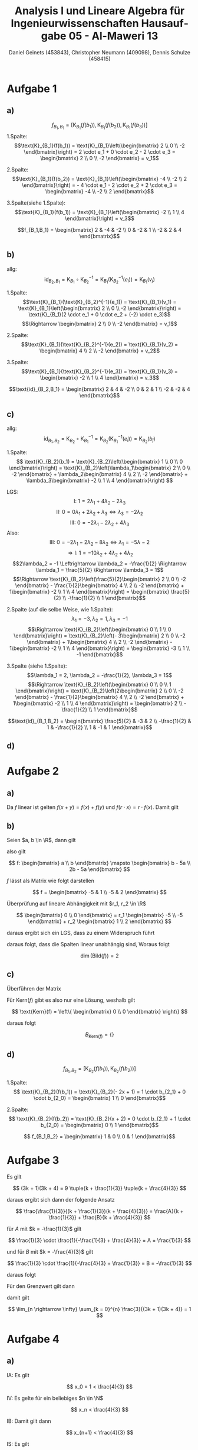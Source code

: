 

#+TITLE: Analysis I und Lineare Algebra für Ingenieurwissenschaften \large @@latex: \\@@ Hausaufgabe 05 - Al-Maweri 13
#+AUTHOR: Daniel Geinets (453843), Christopher Neumann (409098), Dennis Schulze (458415)

#+LATEX_CLASS_OPTIONS: [a4paper, 11pt]

#+LATEX_HEADER: \usepackage{braket}
#+LATEX_HEADER: \usepackage[AUTO]{babel}

#+LANGUAGE: de

#+LATEX: \setcounter{secnumdepth}{0}
#+LATEX: \newcommand{\tuple}[1]{\left(#1\right)}
#+LATEX: \renewcommand{\cfrac}[3]{#1 \tuple{\frac{#2}{#3}}}
#+LATEX: \newcommand{\R}{\mathbb{R}}
#+LATEX: \newcommand{\Z}{\mathbb{Z}}
#+LATEX: \newcommand{\Q}{\mathbb{Q}}
#+LATEX: \newcommand{\N}{\mathbb{N}}
#+LATEX: \newcommand{\C}{\mathbb{C}}

#+LATEX: \makeatletter
#+LATEX: \renewcommand*\env@matrix[1][*\c@MaxMatrixCols c]{%
#+LATEX:   \hskip -\arraycolsep
#+LATEX:   \let\@ifnextchar\new@ifnextchar
#+LATEX:   \array{#1}}
#+LATEX: \makeatother

\pagebreak

* Aufgabe 1
** a)
$$f_{B_1,B_1} = \left[\text{K}_{B_1}(f(b_1)), \text{K}_{B_1}(f(b_2)), \text{K}_{B_1}(f(b_3))\right]$$
1.Spalte:
$$\text{K}_{B_1}(f(b_1)) = \text{K}_{B_1}\left(\begin{bmatrix} 2 \\ 0 \\ -2 \end{bmatrix}\right) = 2 \cdot e_1 + 0 \cdot e_2 - 2 \cdot e_3
= \begin{bmatrix} 2 \\ 0 \\ -2 \end{bmatrix} = v_1$$

2.Spalte:
$$\text{K}_{B_1}(f(b_2)) = \text{K}_{B_1}\left(\begin{bmatrix} -4 \\ -2 \\ 2 \end{bmatrix}\right) = - 4 \cdot e_1 - 2 \cdot e_2 + 2 \cdot e_3
= \begin{bmatrix} -4 \\ -2 \\ 2 \end{bmatrix}$$

3.Spalte(siehe 1.Spalte):
$$\text{K}_{B_1}(f(b_1)) = \text{K}_{B_1}\left(\begin{bmatrix} -2 \\ 1 \\ 4 \end{bmatrix}\right) = v_3$$

 $$f_{B_1,B_1} = \begin{bmatrix} 2 & -4 & -2 \\ 0 & -2 & 1 \\ -2 & 2 & 4 \end{bmatrix}$$

** b)
allg:
$$\text{id}_{B_2,B_1} = \text{K}_{B_1} \circ \text{K}_{B_2}^{-1} = \text{K}_{B_1}(\text{K}_{B_2}^{-1}(e_i)) = \text{K}_{B_1}(v_j)$$

1.Spalte:
$$\text{K}_{B_1}(\text{K}_{B_2}^{-1}(e_1)) =  \text{K}_{B_1}(v_1) =  \text{K}_{B_1}\left(\begin{bmatrix} 2 \\ 0 \\ -2 \end{bmatrix}\right) = \text{K}_{B_1}(2 \cdot e_1 + 0 \cdot e_2 + (-2) \cdot e_3)$$
$$\Rightarrow \begin{bmatrix} 2 \\ 0 \\ -2 \end{bmatrix} = v_1$$

2.Spalte:
$$\text{K}_{B_1}(\text{K}_{B_2}^{-1}(e_2)) =  \text{K}_{B_1}(v_2) = \begin{bmatrix} 4 \\ 2 \\ -2 \end{bmatrix} = v_2$$

3.Spalte:
$$\text{K}_{B_1}(\text{K}_{B_2}^{-1}(e_3)) =  \text{K}_{B_1}(v_3) = \begin{bmatrix} -2 \\ 1 \\ 4 \end{bmatrix} = v_3$$

$$\text{id}_{B_2,B_1} = \begin{bmatrix} 2 & 4 & -2 \\ 0 & 2 & 1 \\ -2 & -2 & 4 \end{bmatrix}$$

** c)
allg:
$$\text{id}_{B_1,B_2} = \text{K}_{B_2} \circ \text{K}_{B_1}^{-1} = \text{K}_{B_2}(\text{K}_{B_1}^{-1}(e_i)) = \text{K}_{B_2}(b_j)$$

1.Spalte:
$$ \text{K}_{B_2}(b_1) =  \text{K}_{B_2}\left(\begin{bmatrix} 1 \\ 0 \\ 0 \end{bmatrix}\right)
= \text{K}_{B_2}\left(\lambda_1\begin{bmatrix} 2 \\ 0 \\ -2 \end{bmatrix} +
    \lambda_2\begin{bmatrix} 4 \\ 2 \\ -2 \end{bmatrix} +
    \lambda_3\begin{bmatrix} -2 \\ 1 \\ 4 \end{bmatrix}\right) $$

LGS:
$$\text{I: } 1 = 2\lambda_1 + 4\lambda_2 - 2\lambda_3 $$
$$\text{II: } 0 = 0\lambda_1 + 2\lambda_2 + \lambda_3 \Leftrightarrow \lambda_3 = -2\lambda_2 $$
$$\text{III: } 0 = -2\lambda_1 - 2\lambda_2 + 4\lambda_3 $$
Also:
$$\text{III: } 0 = -2\lambda_1 - 2\lambda_2 - 8\lambda_2 \Leftrightarrow \lambda_1 = -5\lambda-2$$
$$\Rightarrow \text{I: } 1 = -10\lambda_2 + 4\lambda_2 + 4\lambda_2$$
$$2\lambda_2 = -1 \Leftrightarrow \lambda_2 = -\frac{1}{2} \Rightarrow \lambda_1 = \frac{5}{2} \Rightarrow \lambda_3 = 1$$
$$\Rightarrow \text{K}_{B_2}\left(\frac{5}{2}\begin{bmatrix} 2 \\ 0 \\ -2   \end{bmatrix} -
    \frac{1}{2}\begin{bmatrix} 4 \\ 2 \\ -2 \end{bmatrix} +
    1\begin{bmatrix} -2 \\ 1 \\ 4 \end{bmatrix}\right) =
\begin{bmatrix} \frac{5}{2} \\ -\frac{1}{2} \\ 1 \end{bmatrix}$$

2.Spalte (auf die selbe Weise, wie 1.Spalte):
$$\lambda_1 = -3, \lambda_2 = 1, \lambda_3 = -1$$
$$\Rightarrow \text{K}_{B_2}\left(\begin{bmatrix} 0 \\ 1 \\ 0 \end{bmatrix}\right) =
\text{K}_{B_2}\left(- 3\begin{bmatrix} 2 \\ 0 \\ -2 \end{bmatrix} +
    1\begin{bmatrix} 4 \\ 2 \\ -2 \end{bmatrix} -
    1\begin{bmatrix} -2 \\ 1 \\ 4 \end{bmatrix}\right) =
    \begin{bmatrix} -3 \\ 1 \\ -1 \end{bmatrix}$$

\pagebreak

3.Spalte (siehe 1.Spalte):
$$\lambda_1 = 2, \lambda_2 = -\frac{1}{2}, \lambda_3 = 1$$
$$\Rightarrow \text{K}_{B_2}\left(\begin{bmatrix} 0 \\ 0 \\ 1 \end{bmatrix}\right) =
\text{K}_{B_2}\left(2\begin{bmatrix} 2 \\ 0 \\ -2 \end{bmatrix} -
\frac{1}{2}\begin{bmatrix} 4 \\ 2 \\ -2 \end{bmatrix} +
1\begin{bmatrix} -2 \\ 1 \\ 4 \end{bmatrix}\right)
= \begin{bmatrix} 2 \\ -\frac{1}{2} \\ 1 \end{bmatrix}$$

$$\text{id}_{B_1,B_2} = \begin{bmatrix} \frac{5}{2} & -3 & 2 \\ -\frac{1}{2} & 1 & -\frac{1}{2} \\ 1 & -1 & 1 \end{bmatrix}$$

** d)
\begin{align*}
f_{B_2,B_2} &= \text{id}_{B_1, B_2} \cdot f_{B_1,B_1} \cdot \text{id}_{B_2, B_1} \\
&= \begin{bmatrix} \frac{5}{2} & -3 & 2 \\ -\frac{1}{2} & 1 & -\frac{1}{2} \\ 1 & -1 & 1 \end{bmatrix} \cdot \begin{bmatrix} 2 & -4 & -2 \\ 0 & -2 & 1 \\ -2 & 2 & 4 \end{bmatrix} \cdot \begin{bmatrix} 2 & 4 & -2 \\ 0 & 2 & 1 \\ -2 & -2 & 4 \end{bmatrix} \\
&= \begin{bmatrix} 1 & 0 & 0 \\ 0 & -1 & 0 \\ 0 & 0 & 1 \end{bmatrix} \cdot
\begin{bmatrix} 2 & 4 & -2 \\ 0 & 2 & 1 \\ -2 & -2 & 4 \end{bmatrix}
= \begin{bmatrix} 2 & 4 & -2 \\ 0 & -2 & -1 \\ -2 & -2 & 4 \end{bmatrix}
= f_{B_2,B_2}
\end{align*}

* Aufgabe 2
** a)
Da $f$ linear ist gelten $f(x+y) = f(x) + f(y)$ und
$f(r \cdot x) = r \cdot f(x)$. Damit gilt

\begin{align*}
    f(2x) &= 2f(x + 3) - 6 f(1) \\
    &= 2(-2x + 1) - 6(x + 2) \\
    &= -4x + 2 - 6x - 12 \\
    &= -10x - 10
\end{align*}

** b)
\begin{align*}
    f(1) &= x + 2 \\
    f(x) &= -5x -5
\end{align*}

\pagebreak

Seien $a, b \in \R$, dann gilt

\begin{align*}
    f(ax + b) &= f(ax) + f(b) = a f(x) + b f(1) \\
    &= a(-5x - 5) + b(x + 2) \\
    &= -5ax - 5a + bx + 2b \\
    &= (b - 5a)x + (2b - 5a)
\end{align*}

also gilt

$$ f: \begin{bmatrix} a \\ b \end{bmatrix} \mapsto
    \begin{bmatrix} b - 5a \\ 2b - 5a \end{bmatrix} $$

$f$ lässt als Matrix wie folgt darstellen

$$ f = \begin{bmatrix} -5 & 1 \\ -5 & 2 \end{bmatrix} $$

Überprüfung auf lineare Abhängigkeit mit $r_1, r_2 \in \R$

$$ \begin{bmatrix} 0 \\ 0 \end{bmatrix} =
    r_1 \begin{bmatrix} -5 \\ -5 \end{bmatrix} +
    r_2 \begin{bmatrix} 1 \\ 2 \end{bmatrix} $$

daraus ergibt sich ein LGS, dass zu einem Widerspruch führt

\begin{align*}
    \text{(I) } 0 &= r_2 - 5r_1 \\
    \text{(II) } 0 &= 2r_2 - 5r_1 \\
\end{align*}

daraus folgt, dass die Spalten linear unabhängig sind, Woraus folgt

$$ \dim(\text{Bild}(f)) = 2 $$

** c)
Überführen der Matrix

\begin{align*}
    \begin{bmatrix}[cc|c]
        -5 & 1 & 0 \\
        -5 & 2 & 0
    \end{bmatrix}
    &\xrightarrow{\text{II} - \text{I}}
    \begin{bmatrix}[cc|c]
        -5 & 1 & 0 \\
        0 & 1 & 0
    \end{bmatrix} \\
    \xrightarrow{\text{I} - \text{II}}
    \begin{bmatrix}[cc|c]
        -5 & 0 & 0 \\
        0 & 1 & 0
    \end{bmatrix}
    &\xrightarrow{ \frac{-1}{5}\text{I}}
    \begin{bmatrix}[cc|c]
        1 & 0 & 0 \\
        0 & 1 & 0
    \end{bmatrix}
\end{align*}

Für Kern($f$) gibt es also nur eine Lösung, weshalb gilt

$$ \text{Kern}(f) = \left\{ \begin{bmatrix} 0 \\ 0 \end{bmatrix} \right\} $$

daraus folgt

$$ B_{\text{Kern}(f)} = \{\} $$

** d)
$$ f_{B_1,B_2} = \left[\text{K}_{B_2}(f(b_1)), \text{K}_{B_2}(f(b_2))\right]$$

1.Spalte:
$$ \text{K}_{B_2}(f(b_1)) = \text{K}_{B_2}(- 2x + 1) = 1 \cdot b_{2_1} + 0 \cdot b_{2_0} = \begin{bmatrix} 1 \\ 0 \end{bmatrix}$$

2.Spalte:
$$ \text{K}_{B_2}(f(b_2)) = \text{K}_{B_2}(x + 2) = 0 \cdot b_{2_1} + 1 \cdot b_{2_0} = \begin{bmatrix} 0 \\ 1 \end{bmatrix}$$

$$ f_{B_1,B_2} = \begin{bmatrix} 1 & 0 \\ 0 & 1 \end{bmatrix}$$

* Aufgabe 3
Es gilt

$$ (3k + 1)(3k + 4) =
    9 \tuple{k + \frac{1}{3}} \tuple{k + \frac{4}{3}} $$

daraus ergibt sich dann der folgende Ansatz

$$ \frac{\frac{1}{3}}{(k + \frac{1}{3})(k + \frac{4}{3})} =
    \frac{A}{k + \frac{1}{3}} +
    \frac{B}{k + \frac{4}{3}} $$

für $A$ mit $k = -\frac{1}{3}$ gilt

$$ \frac{1}{3} \cdot \frac{1}{-\frac{1}{3} + \frac{4}{3}} = A = \frac{1}{3} $$

und für $B$ mit $k = -\frac{4}{3}$ gilt

$$ \frac{1}{3} \cdot \frac{1}{-\frac{4}{3} + \frac{1}{3}} = B = -\frac{1}{3} $$

\pagebreak

daraus folgt

\begin{align*}
    \sum_{k = 0}^{n} \frac{3}{(3k + 1)(3k + 4)} &=
        \sum_{k = 0}^{n} \tuple{ \frac{1}{3(k + \frac{1}{3})} -
            \frac{1}{3(k + \frac{4}{3})} } \\
    &= \sum_{k = 0}^{n} \tuple{ \frac{1}{3k + 1} - \frac{1}{3k + 4} } \\
    &= \tuple{\frac{1}{1} - \frac{1}{4}} +
        \tuple{\frac{1}{4} - \frac{1}{7}} +
        \tuple{\frac{1}{7} - \frac{1}{10}} + \dots \\
        &+ \tuple{ \frac{1}{3n - 2} - \frac{1}{3n + 1} } +
        \tuple{ \frac{1}{3n + 1} - \frac{1}{3n + 4} } \\
    &= 1 - \frac{1}{3n + 4}
\end{align*}

Für den Grenzwert gilt dann

\begin{align*}
    \lim_{n \Leftrightarrow \infty} \tuple{1 - \frac{1}{3n + 4}} &=
        \lim_{n \rightarrow \infty} 1 -
            \lim_{n \rightarrow \infty} \frac{1}{3n + 4} \\
    &= 1 - \frac{\lim_{n \rightarrow \infty} 1}{\lim_{n \rightarrow \infty} 3n +
            \lim_{n \rightarrow \infty} 4} \\
    &= 1 - \frac{1}{\infty + 4} \overset{\text{GWS}}{=} 1 - 0 = 1
\end{align*}

damit gilt

$$ \lim_{n \rightarrow \infty} \sum_{k = 0}^{n} \frac{3}{(3k + 1)(3k + 4)} = 1 $$

* Aufgabe 4
** a)
IA: Es gilt

$$ x_0 = 1 < \frac{4}{3} $$

IV: Es gelte für ein beliebiges $n \in \N$

$$ x_n < \frac{4}{3} $$

IB: Damit gilt dann

$$ x_{n+1} < \frac{4}{3} $$

IS: Es gilt

\begin{align*}
    x_{n+1} &< \frac{4}{3} \\
    \Leftrightarrow \frac{x_n}{4} + 1 &< \frac{4}{3} \\
    \Leftrightarrow \frac{x_n}{4} &< \frac{1}{3} \\
    \Leftrightarrow x_n &< \frac{4}{3} \\
\end{align*}

Folglich gilt dann für alle $n \in \N$

$$ x_n < \frac{4}{3} $$

** b)
Zu Zeigen ist für alle $n \in \N$

$$ x_n < x_{n+1} $$

IA: Es gilt

$$ x_0 = 1 < x_1 = \frac{1}{4} + 1 = \frac{5}{4} $$

IV: Es gelte für ein beliebiges $n \in \N$

$$ x_n < x_{n+1} $$

IB: Damit gilt dann

$$ x_{n+1} < x_{n+2} $$

IS: Es gilt

\begin{align*}
    x_{n+1} &< x_{n+2} \\
    \Leftrightarrow \frac{x_n}{4} + 1 &< \frac{x_{n+1}}{4} + 1 \\
    \Leftrightarrow \frac{x_n}{4} &< \frac{x_{n+1}}{4} \\
    \Leftrightarrow x_n &< x_{n+1} \\
\end{align*}

\pagebreak

Damit gilt für alle $n \in \N$

$$ x_n < x_{n+1} $$

Damit ist die Folge $x_n$ streng monoton wachsend.

** c)
Die Folge $x_n$ ist nach oben beschränkt mit $M = \frac{4}{3}$ (siehe a) \\
\\
Die Folge $x_n$ ist streng monoton wachsend (siehe b) \\
\\
Daraus folgt, dass die Folge $x_n$ auch nach unten beschränkt ist mit $m = 1$ \\
\\
Daraus folgt die Folge $x_n$ konvergiert.

** d)
Es gilt für die ersten Folgeglieder

\begin{align*}
    x_0 &= 1 \\
    x_1 &= \frac{x_0}{4} + 1 = \frac{1}{4} + 1 \\
    x_2 &= \frac{x_1}{4} + 1 = \frac{1}{16} + \frac{1}{4} + 1 \\
    \vdots
\end{align*}

Man kann die Folge also auch wie folgt schreiben

$$ x_n = \sum_{k = 0}^{n} \frac{1}{4^k} $$

dann gilt

\begin{align*}
    x_n &= \sum_{k = 0}^{n} \frac{1}{4^k}
    = \sum_{k = 0}^{n} \tuple{\frac{1}{4}}^k \\
    &= \frac{1 - \tuple{\frac{1}{4}}^{n+1}}{1 - \frac{1}{4}}
    = \frac{4 - \tuple{\frac{1}{4}}^n}{3}
\end{align*}

\pagebreak

dann gilt für den Grenzwert

\begin{align*}
    \lim_{n \rightarrow \infty} \frac{4 - \tuple{\frac{1}{4}}^n}{3} &=
        \lim_{n \rightarrow \infty} \frac{4}{3} -
        \lim_{n \rightarrow \infty} \frac{\tuple{\frac{1}{4}}^n}{3} \\
    &= \frac{4}{3} - \lim_{n \rightarrow \infty} \frac{1}{3 \cdot 4^n} \\
    & \overset{\text{GWS}}{=} \frac{4}{3} - 0 = \frac{4}{3}
\end{align*}
